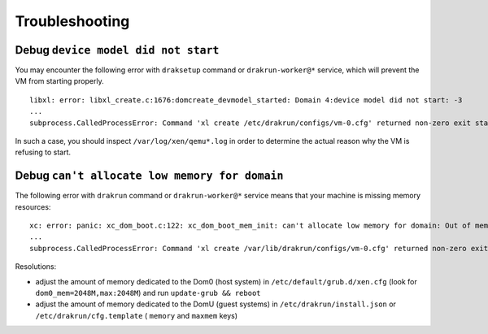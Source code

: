 Troubleshooting
===============

Debug ``device model did not start``
------------------------------------

You may encounter the following error with ``draksetup`` command or ``drakrun-worker@*`` service, which will prevent the VM from starting properly.

::

    libxl: error: libxl_create.c:1676:domcreate_devmodel_started: Domain 4:device model did not start: -3
    ...
    subprocess.CalledProcessError: Command 'xl create /etc/drakrun/configs/vm-0.cfg' returned non-zero exit status 3.

In such a case, you should inspect ``/var/log/xen/qemu*.log`` in order to determine the actual reason why the VM is refusing to start.

Debug ``can't allocate low memory for domain``
----------------------------------------------

The following error with ``drakrun`` command or ``drakrun-worker@*`` service means that your machine is missing memory resources:

::

    xc: error: panic: xc_dom_boot.c:122: xc_dom_boot_mem_init: can't allocate low memory for domain: Out of memory
    ...
    subprocess.CalledProcessError: Command 'xl create /var/lib/drakrun/configs/vm-0.cfg' returned non-zero exit status 3.

Resolutions:

* adjust the amount of memory dedicated to the Dom0 (host system) in ``/etc/default/grub.d/xen.cfg`` (look for ``dom0_mem=2048M,max:2048M``) and run ``update-grub && reboot``
* adjust the amount of memory dedicated to the DomU (guest systems) in ``/etc/drakrun/install.json`` or ``/etc/drakrun/cfg.template`` ( ``memory`` and ``maxmem`` keys)
